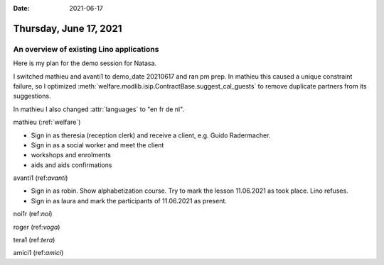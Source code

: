 :date: 2021-06-17

=======================
Thursday, June 17, 2021
=======================


An overview of existing Lino applications
=========================================

Here is my plan for the demo session for Natasa.

I switched mathieu and avanti1 to demo_date 20210617 and ran pm prep. In mathieu
this caused a unique constraint failure, so I optimized
:meth:`welfare.modlib.isip.ContractBase.suggest_cal_guests` to remove duplicate
partners from its suggestions.

In mathieu I also changed :attr:`languages` to "en fr de nl".

mathieu (:ref:`welfare`)

- Sign in as theresia (reception clerk) and receive a client,
  e.g. Guido Radermacher.
- Sign in as a social worker and meet the client
- workshops and enrolments
- aids and aids confirmations

avanti1 (ref:`avanti`)

- Sign in as robin. Show alphabetization course.
  Try to mark the lesson 11.06.2021 as took place. Lino refuses.
- Sign in as laura and mark the participants of 11.06.2021 as present.

noi1r (ref:`noi`)

roger (ref:`voga`)

tera1 (ref:`tera`)

amici1 (ref:`amici`)
